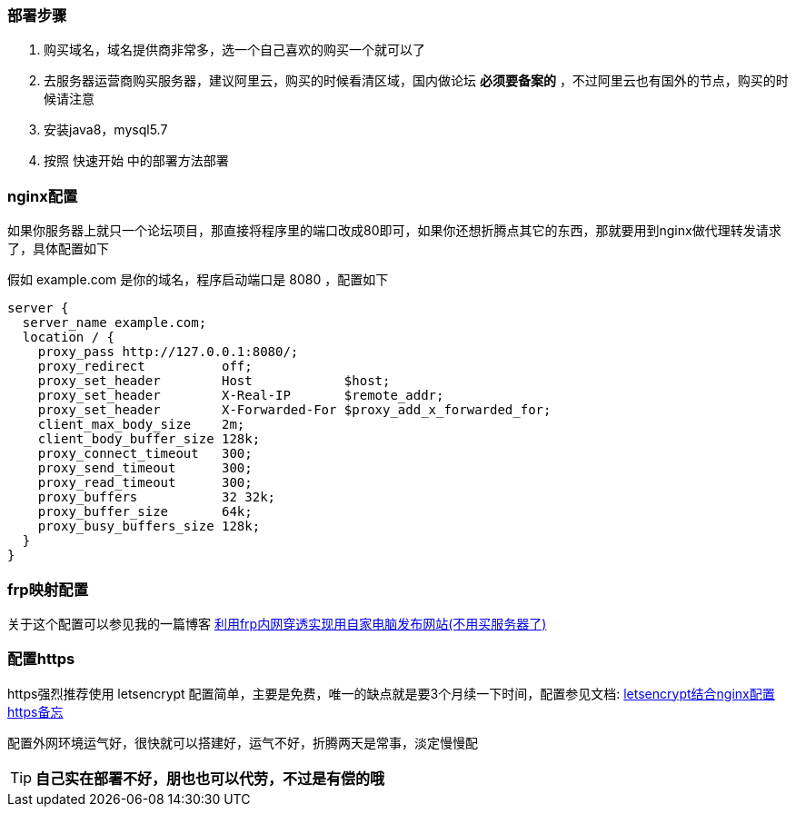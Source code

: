 // tag::main[]

=== 部署步骤

1. 购买域名，域名提供商非常多，选一个自己喜欢的购买一个就可以了
2. 去服务器运营商购买服务器，建议阿里云，购买的时候看清区域，国内做论坛 *必须要备案的* ，不过阿里云也有国外的节点，购买的时候请注意
3. 安装java8，mysql5.7
4. 按照 快速开始 中的部署方法部署

=== nginx配置

如果你服务器上就只一个论坛项目，那直接将程序里的端口改成80即可，如果你还想折腾点其它的东西，那就要用到nginx做代理转发请求了，具体配置如下

假如 example.com 是你的域名，程序启动端口是 8080 ，配置如下

[source,nginx]
----
server {
  server_name example.com;
  location / {
    proxy_pass http://127.0.0.1:8080/;
    proxy_redirect          off;
    proxy_set_header        Host            $host;
    proxy_set_header        X-Real-IP       $remote_addr;
    proxy_set_header        X-Forwarded-For $proxy_add_x_forwarded_for;
    client_max_body_size    2m;
    client_body_buffer_size 128k;
    proxy_connect_timeout   300;
    proxy_send_timeout      300;
    proxy_read_timeout      300;
    proxy_buffers           32 32k;
    proxy_buffer_size       64k;
    proxy_busy_buffers_size 128k;
  }
}
----

=== frp映射配置

关于这个配置可以参见我的一篇博客 https://tomoya92.github.io/2018/10/18/frp-tutorial/[利用frp内网穿透实现用自家电脑发布网站(不用买服务器了)]

=== 配置https

https强烈推荐使用 letsencrypt 配置简单，主要是免费，唯一的缺点就是要3个月续一下时间，配置参见文档: https://tomoya92.github.io/2016/08/28/letsencrypt-nginx-https/[letsencrypt结合nginx配置https备忘]

配置外网环境运气好，很快就可以搭建好，运气不好，折腾两天是常事，淡定慢慢配

[TIP]
*自己实在部署不好，朋也也可以代劳，不过是有偿的哦*

// end::main[]

